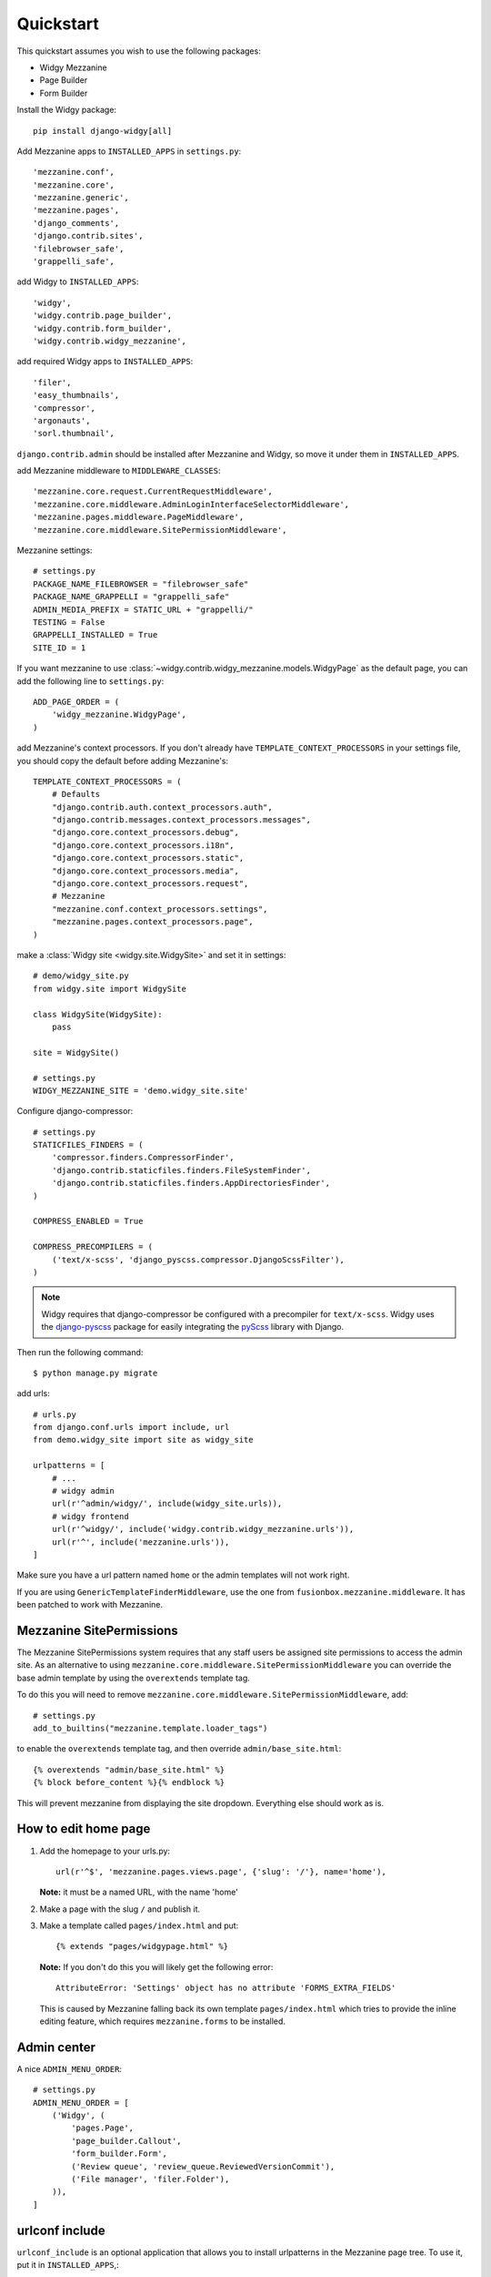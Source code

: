 Quickstart
==========

This quickstart assumes you wish to use the following packages:

-  Widgy Mezzanine
-  Page Builder
-  Form Builder


Install the Widgy package::

    pip install django-widgy[all]

Add Mezzanine apps to ``INSTALLED_APPS`` in ``settings.py``::

        'mezzanine.conf',
        'mezzanine.core',
        'mezzanine.generic',
        'mezzanine.pages',
        'django_comments',
        'django.contrib.sites',
        'filebrowser_safe',
        'grappelli_safe',

add Widgy to ``INSTALLED_APPS``::

        'widgy',
        'widgy.contrib.page_builder',
        'widgy.contrib.form_builder',
        'widgy.contrib.widgy_mezzanine',

add required Widgy apps to ``INSTALLED_APPS``::

        'filer',
        'easy_thumbnails',
        'compressor',
        'argonauts',
        'sorl.thumbnail',


``django.contrib.admin`` should be installed after Mezzanine and Widgy,
so move it under them in ``INSTALLED_APPS``.

add Mezzanine middleware to ``MIDDLEWARE_CLASSES``::

        'mezzanine.core.request.CurrentRequestMiddleware',
        'mezzanine.core.middleware.AdminLoginInterfaceSelectorMiddleware',
        'mezzanine.pages.middleware.PageMiddleware',
        'mezzanine.core.middleware.SitePermissionMiddleware',

Mezzanine settings::

    # settings.py
    PACKAGE_NAME_FILEBROWSER = "filebrowser_safe"
    PACKAGE_NAME_GRAPPELLI = "grappelli_safe"
    ADMIN_MEDIA_PREFIX = STATIC_URL + "grappelli/"
    TESTING = False
    GRAPPELLI_INSTALLED = True
    SITE_ID = 1

If you want mezzanine to use
:class:`~widgy.contrib.widgy_mezzanine.models.WidgyPage` as the default page,
you can add the following line to ``settings.py``::

    ADD_PAGE_ORDER = (
        'widgy_mezzanine.WidgyPage',
    )

add Mezzanine's context processors. If you don't already have
``TEMPLATE_CONTEXT_PROCESSORS`` in your settings file, you should copy the
default before adding Mezzanine's::

    TEMPLATE_CONTEXT_PROCESSORS = (
        # Defaults
        "django.contrib.auth.context_processors.auth",
        "django.contrib.messages.context_processors.messages",
        "django.core.context_processors.debug",
        "django.core.context_processors.i18n",
        "django.core.context_processors.static",
        "django.core.context_processors.media",
        "django.core.context_processors.request",
	# Mezzanine
        "mezzanine.conf.context_processors.settings",
        "mezzanine.pages.context_processors.page",
    )

make a :class:`Widgy site <widgy.site.WidgySite>` and set it in settings::

    # demo/widgy_site.py
    from widgy.site import WidgySite

    class WidgySite(WidgySite):
        pass

    site = WidgySite()

    # settings.py
    WIDGY_MEZZANINE_SITE = 'demo.widgy_site.site'

Configure django-compressor::

    # settings.py
    STATICFILES_FINDERS = (
        'compressor.finders.CompressorFinder',
        'django.contrib.staticfiles.finders.FileSystemFinder',
        'django.contrib.staticfiles.finders.AppDirectoriesFinder',
    )

    COMPRESS_ENABLED = True

    COMPRESS_PRECOMPILERS = (
        ('text/x-scss', 'django_pyscss.compressor.DjangoScssFilter'),
    )

.. note::

    Widgy requires that django-compressor be configured with a precompiler
    for ``text/x-scss``.  Widgy uses the django-pyscss_ package for easily
    integrating the pyScss_ library with Django.

Then run the following command::

    $ python manage.py migrate

add urls::

    # urls.py
    from django.conf.urls import include, url
    from demo.widgy_site import site as widgy_site

    urlpatterns = [
        # ...
        # widgy admin
        url(r'^admin/widgy/', include(widgy_site.urls)),
        # widgy frontend
        url(r'^widgy/', include('widgy.contrib.widgy_mezzanine.urls')),
        url(r'^', include('mezzanine.urls')),
    ]


Make sure you have a url pattern named ``home`` or the admin templates
will not work right.

If you are using ``GenericTemplateFinderMiddleware``, use the one from
``fusionbox.mezzanine.middleware``. It has been patched to
work with Mezzanine.

Mezzanine SitePermissions
-------------------------

The Mezzanine SitePermissions system requires that any staff
users be assigned site permissions to access the admin site. As an
alternative to using ``mezzanine.core.middleware.SitePermissionMiddleware``
you can override the base admin template by using the ``overextends`` template
tag.

To do this you will need to remove 
``mezzanine.core.middleware.SitePermissionMiddleware``, add::

    # settings.py
    add_to_builtins("mezzanine.template.loader_tags")

to enable the ``overextends`` template tag, and then override 
``admin/base_site.html``::

    {% overextends "admin/base_site.html" %}
    {% block before_content %}{% endblock %}

This will prevent mezzanine from displaying the site dropdown. Everything else
should work as is.


How to edit home page
---------------------

1. Add the homepage to your urls.py::

       url(r'^$', 'mezzanine.pages.views.page', {'slug': '/'}, name='home'),

   **Note:** it must be a named URL, with the name 'home'

2. Make a page with the slug ``/`` and publish it.

3. Make a template called ``pages/index.html`` and put::

       {% extends "pages/widgypage.html" %}

   **Note:** If you don't do this you will likely get the following
   error::

       AttributeError: 'Settings' object has no attribute 'FORMS_EXTRA_FIELDS'

   This is caused by Mezzanine falling back its own template
   ``pages/index.html`` which tries to provide the inline editing feature,
   which requires ``mezzanine.forms`` to be installed.

Admin center
------------

A nice ``ADMIN_MENU_ORDER``::

    # settings.py
    ADMIN_MENU_ORDER = [
        ('Widgy', (
            'pages.Page',
            'page_builder.Callout',
            'form_builder.Form',
            ('Review queue', 'review_queue.ReviewedVersionCommit'),
            ('File manager', 'filer.Folder'),
        )),
    ]

urlconf include
---------------

``urlconf_include`` is an optional application that allows you to install
urlpatterns in the Mezzanine page tree. To use it, put it in
``INSTALLED_APPS``,::

        'widgy.contrib.urlconf_include',

then add the ``urlconf_include`` middleware,::

        'widgy.contrib.urlconf_include.middleware.PatchUrlconfMiddleware',

then set ``URLCONF_INCLUDE_CHOICES`` to a list of allowed urlpatterns. For example::

    URLCONF_INCLUDE_CHOICES = (
        ('blog.urls', 'Blog'),
    )

Adding Widgy to Mezzanine
-------------------------
If you are adding widgy to an existing mezzanine site, there are
some additional considerations.

If you have not done so already, add the root directory of your mezzanine
install to INSTALLED_APPS.

Also, take care when setting the WIDGY_MEZZANINE_SITE variable in your
settings.py file. Because mezzanine is using an old Django directory structure,
it uses your root directory as your project file::

    # Use:
    WIDGY_MEZZANINE_SITE = 'myproject.demo.widgy_site.site'
    # Not:
    WIDGY_MEZZANINE_SITE = 'demo.widgy_site.site'


Common Customizations
---------------------

If you only have :class:`WidgyPages
<widgy.contrib.widgy_mezzanine.models.WidgyPage>`, you can choose to unregister
the Mezzanine provided ``RichTextPage``.  Simply add this to an ``admin.py``
file in your directory and add this code::

    from django.contrib import admin

    from mezzanine.pages.models import RichTextPage

    admin.site.unregister(RichTextPage)


.. _django-pyscss: https://github.com/fusionbox/django-pyscss
.. _pyScss: https://github.com/Kronuz/pyScss
